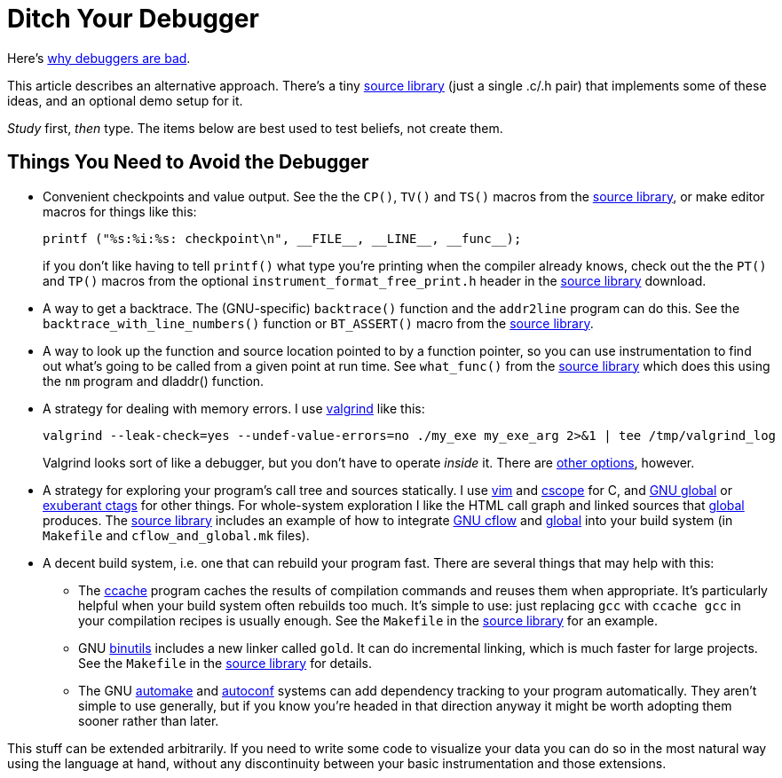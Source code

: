 
// Note: this file is intended to be used with asciidoctor rather than asciidoc

Ditch Your Debugger
===================
:nofooter:  // Prevent obnoxious "last modified" thing by not having footer

Here's <<why_debuggers_are_bad.adoc#, why debuggers are bad>>.

This article describes an alternative approach.  There's a tiny
<<source_library.adoc#, source library>> (just a single .c/.h pair) that
implements some of these ideas, and an optional demo setup for it.

_Study_ first, _then_ type.  The items below are best used to test beliefs, not
create them.

Things You Need to Avoid the Debugger
-------------------------------------

* Convenient checkpoints and value output.  See the the `CP()`, `TV()` and
`TS()` macros from the <<source_library.adoc#, source library>>, or make editor
macros for things like this:
+
[source, c]
----
printf ("%s:%i:%s: checkpoint\n", __FILE__, __LINE__, __func__);
----
if you don't like having to tell `printf()` what type you're printing when the
compiler already knows, check out the the `PT()` and `TP()` macros from the
optional `instrument_format_free_print.h` header in the
<<source_library.adoc#, source library>> download.

* A way to get a backtrace.  The (GNU-specific) `backtrace()` function and the
`addr2line` program can do this.  See the `backtrace_with_line_numbers()`
function or `BT_ASSERT()` macro from the
<<source_library.adoc#, source library>>.
  
* A way to look up the function and source location pointed to by a function
pointer, so you can use instrumentation to find out what's going to be called
from a given point at run time.  See `what_func()` from the
<<source_library.adoc#, source library>> which does this using the `nm` program
and dladdr() function.

* A strategy for dealing with memory errors.  I use
link:http://valgrind.org[valgrind] like this:
+
[source, sh]
----
valgrind --leak-check=yes --undef-value-errors=no ./my_exe my_exe_arg 2>&1 | tee /tmp/valgrind_log
----
Valgrind looks sort of like a debugger, but you don't have to
operate _inside_ it.  There are 
<<alternative_memory_debugging.adoc#, other options>>, however.

* A strategy for exploring your program's call tree and sources statically.  I
use link:http://www.vim.org[vim] and link:http://cscope.sourceforge.net[cscope]
for C, and link:https://www.gnu.org/software/global/[GNU global] or
link:http://ctags.sourceforge.net[exuberant ctags] for other
things.  For whole-system exploration I like the HTML call graph and linked
sources that link:https://www.gnu.org/software/global/[global] produces.
The <<source_library.adoc#, source library>> includes an example of how to
integrate link:http://www.gnu.org/software/cflow/[GNU cflow] and
link:https://www.gnu.org/software/global/[global] into your build system (in
`Makefile` and `cflow_and_global.mk` files).

* A decent build system, i.e. one that can rebuild your program fast.  There
are several things that may help with this:

** The link:https://ccache.samba.org[ccache] program caches the results of
compilation commands and reuses them when appropriate.  It's particularly
helpful when your build system often rebuilds too much.  It's simple to use:
just replacing `gcc` with `ccache gcc` in your compilation recipes is usually
enough.  See the `Makefile` in the <<source_library.adoc#, source library>> for
an example.

** GNU link:https://www.gnu.org/software/binutils/[binutils] includes a new
linker called `gold`.  It can do incremental linking, which is much faster for
large projects.  See the `Makefile` in the <<source_library.adoc#, source
library>> for details.

** The GNU link:https://www.gnu.org/software/automake/[automake] and
link:http://www.gnu.org/software/autoconf/autoconf.html[autoconf] systems can
add dependency tracking to your program automatically.  They aren't simple to
use generally, but if you know you're headed in that direction anyway it might
be worth adopting them sooner rather than later.

This stuff can be extended arbitrarily.  If you need to write some code to
visualize your data you can do so in the most natural way using the language at
hand, without any discontinuity between your basic instrumentation and those
extensions.
